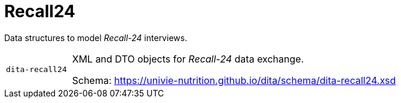= Recall24

Data structures to model _Recall-24_ interviews. 

[cols="1m,5a"]
|===

| dita-recall24
| XML and DTO objects for _Recall-24_ data exchange.

Schema: https://univie-nutrition.github.io/dita/schema/dita-recall24.xsd

|===
